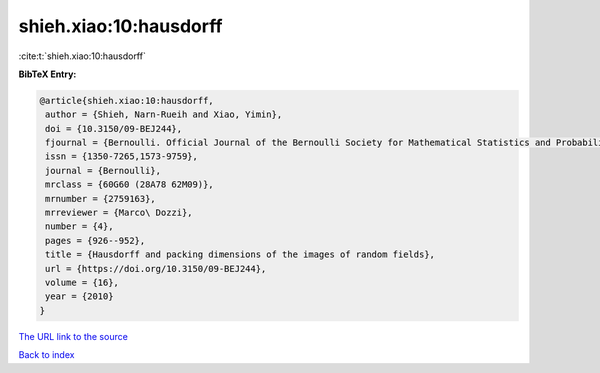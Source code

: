 shieh.xiao:10:hausdorff
=======================

:cite:t:`shieh.xiao:10:hausdorff`

**BibTeX Entry:**

.. code-block:: bibtex

   @article{shieh.xiao:10:hausdorff,
    author = {Shieh, Narn-Rueih and Xiao, Yimin},
    doi = {10.3150/09-BEJ244},
    fjournal = {Bernoulli. Official Journal of the Bernoulli Society for Mathematical Statistics and Probability},
    issn = {1350-7265,1573-9759},
    journal = {Bernoulli},
    mrclass = {60G60 (28A78 62M09)},
    mrnumber = {2759163},
    mrreviewer = {Marco\ Dozzi},
    number = {4},
    pages = {926--952},
    title = {Hausdorff and packing dimensions of the images of random fields},
    url = {https://doi.org/10.3150/09-BEJ244},
    volume = {16},
    year = {2010}
   }
`The URL link to the source <ttps://doi.org/10.3150/09-BEJ244}>`_


`Back to index <../By-Cite-Keys.html>`_
